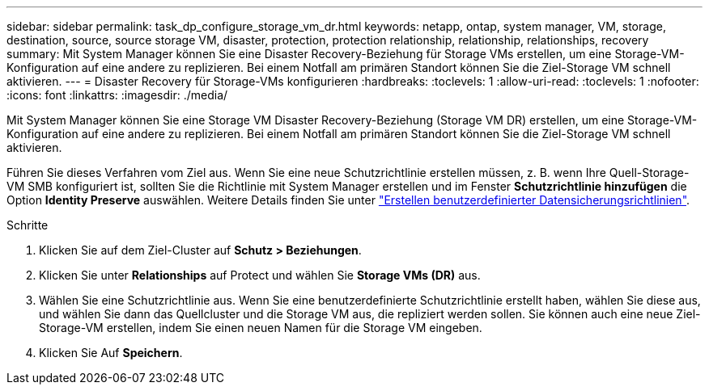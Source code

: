 ---
sidebar: sidebar 
permalink: task_dp_configure_storage_vm_dr.html 
keywords: netapp, ontap, system manager, VM, storage, destination, source, source storage VM, disaster, protection, protection relationship, relationship, relationships, recovery 
summary: Mit System Manager können Sie eine Disaster Recovery-Beziehung für Storage VMs erstellen, um eine Storage-VM-Konfiguration auf eine andere zu replizieren. Bei einem Notfall am primären Standort können Sie die Ziel-Storage VM schnell aktivieren. 
---
= Disaster Recovery für Storage-VMs konfigurieren
:hardbreaks:
:toclevels: 1
:allow-uri-read: 
:toclevels: 1
:nofooter: 
:icons: font
:linkattrs: 
:imagesdir: ./media/


[role="lead"]
Mit System Manager können Sie eine Storage VM Disaster Recovery-Beziehung (Storage VM DR) erstellen, um eine Storage-VM-Konfiguration auf eine andere zu replizieren. Bei einem Notfall am primären Standort können Sie die Ziel-Storage VM schnell aktivieren.

Führen Sie dieses Verfahren vom Ziel aus. Wenn Sie eine neue Schutzrichtlinie erstellen müssen, z. B. wenn Ihre Quell-Storage-VM SMB konfiguriert ist, sollten Sie die Richtlinie mit System Manager erstellen und im Fenster *Schutzrichtlinie hinzufügen* die Option *Identity Preserve* auswählen.
Weitere Details finden Sie unter link:task_dp_create_custom_data_protection_policies.html#["Erstellen benutzerdefinierter Datensicherungsrichtlinien"].

.Schritte
. Klicken Sie auf dem Ziel-Cluster auf *Schutz > Beziehungen*.
. Klicken Sie unter *Relationships* auf Protect und wählen Sie *Storage VMs (DR)* aus.
. Wählen Sie eine Schutzrichtlinie aus. Wenn Sie eine benutzerdefinierte Schutzrichtlinie erstellt haben, wählen Sie diese aus, und wählen Sie dann das Quellcluster und die Storage VM aus, die repliziert werden sollen. Sie können auch eine neue Ziel-Storage-VM erstellen, indem Sie einen neuen Namen für die Storage VM eingeben.
. Klicken Sie Auf *Speichern*.


